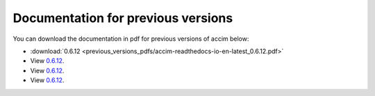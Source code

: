 Documentation for previous versions
===================================

You can download the documentation in pdf for previous versions of accim below:

* :download:`0.6.12 <previous_versions_pdfs/accim-readthedocs-io-en-latest_0.6.12.pdf>`
* View `0.6.12 <../_static/accim-readthedocs-io-en-latest_0.6.12.pdf>`_.
* View `0.6.12 <C:/Python/accim/accim/docs/_build/html/_static/accim-readthedocs-io-en-latest_0.6.12.pdf>`_.
* View `0.6.12 <C:/Python/accim/accim/docs/previous_versions_pdfs/accim-readthedocs-io-en-latest_0.6.12.pdf>`_.
